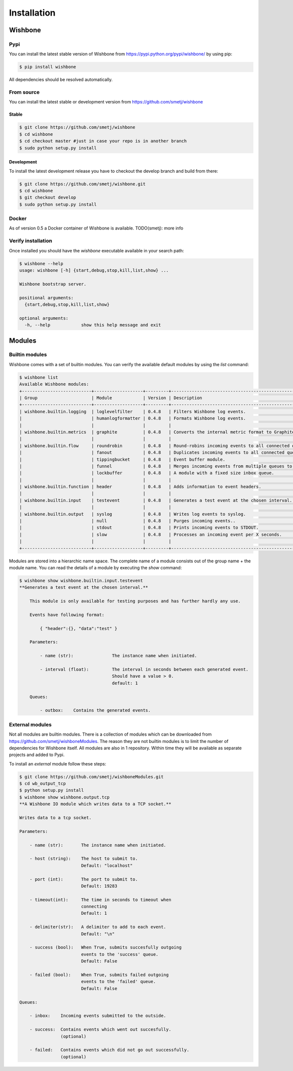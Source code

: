 ============
Installation
============


Wishbone
--------

Pypi
'''''

You can install the latest stable version of Wishbone from
https://pypi.python.org/pypi/wishbone/ by using pip:

.. code-block:: sh

    $ pip install wishbone

All dependencies should be resolved automatically.


From source
'''''''''''

You can install the latest stable or development version from
https://github.com/smetj/wishbone

Stable
~~~~~~

.. code-block:: sh

    $ git clone https://github.com/smetj/wishbone
    $ cd wishbone
    $ cd checkout master #just in case your repo is in another branch
    $ sudo python setup.py install


Development
~~~~~~~~~~~

To install the latest development release you have to checkout the develop
branch and build from there:

.. code-block:: sh

    $ git clone https://github.com/smetj/wishbone.git
    $ cd wishbone
    $ git checkout develop
    $ sudo python setup.py install


Docker
''''''

As of version 0.5 a Docker container of Wishbone is available.
TODO(smetj): more info


Verify installation
'''''''''''''''''''

Once installed you should have the `wishbone` executable available in your search
path:

.. code-block:: sh

    $ wishbone --help
    usage: wishbone [-h] {start,debug,stop,kill,list,show} ...

    Wishbone bootstrap server.

    positional arguments:
      {start,debug,stop,kill,list,show}

    optional arguments:
      -h, --help            show this help message and exit


Modules
-------

Builtin modules
'''''''''''''''

Wishbone comes with a set of builtin modules.  You can verify the available
default modules by using the *list* command:

.. code-block:: sh

    $ wishbone list
    Available Wishbone modules:
    +---------------------------+-------------------+---------+----------------------------------------------------------------------+
    | Group                     | Module            | Version | Description                                                          |
    +---------------------------+-------------------+---------+----------------------------------------------------------------------+
    | wishbone.builtin.logging  | loglevelfilter    | 0.4.8   | Filters Wishbone log events.                                         |
    |                           | humanlogformatter | 0.4.8   | Formats Wishbone log events.                                         |
    |                           |                   |         |                                                                      |
    | wishbone.builtin.metrics  | graphite          | 0.4.8   | Converts the internal metric format to Graphite format.              |
    |                           |                   |         |                                                                      |
    | wishbone.builtin.flow     | roundrobin        | 0.4.8   | Round-robins incoming events to all connected queues.                |
    |                           | fanout            | 0.4.8   | Duplicates incoming events to all connected queues.                  |
    |                           | tippingbucket     | 0.4.8   | Event buffer module.                                                 |
    |                           | funnel            | 0.4.8   | Merges incoming events from multiple queues to 1 queue.              |
    |                           | lockbuffer        | 0.4.8   | A module with a fixed size inbox queue.                              |
    |                           |                   |         |                                                                      |
    | wishbone.builtin.function | header            | 0.4.8   | Adds information to event headers.                                   |
    |                           |                   |         |                                                                      |
    | wishbone.builtin.input    | testevent         | 0.4.8   | Generates a test event at the chosen interval.                       |
    |                           |                   |         |                                                                      |
    | wishbone.builtin.output   | syslog            | 0.4.8   | Writes log events to syslog.                                         |
    |                           | null              | 0.4.8   | Purges incoming events..                                             |
    |                           | stdout            | 0.4.8   | Prints incoming events to STDOUT.                                    |
    |                           | slow              | 0.4.8   | Processes an incoming event per X seconds.                           |
    |                           |                   |         |                                                                      |
    +---------------------------+-------------------+---------+----------------------------------------------------------------------+

Modules are stored into a hierarchic name space.  The complete name of a
module consists out of the group name + the module name.  You can read the details of a module by executing the *show* command:

.. code-block:: sh

    $ wishbone show wishbone.builtin.input.testevent
    **Generates a test event at the chosen interval.**

        This module is only available for testing purposes and has further hardly any use.

        Events have following format:

            { "header":{}, "data":"test" }

        Parameters:

            - name (str):               The instance name when initiated.

            - interval (float):         The interval in seconds between each generated event.
                                        Should have a value > 0.
                                        default: 1

        Queues:

            - outbox:    Contains the generated events.


External modules
''''''''''''''''

Not all modules are builtin modules.  There is a collection of modules which
can be downloaded from https://github.com/smetj/wishboneModules.  The reason
they are not builtin modules is to limit the number of dependencies for
Wishbone itself.  All modules are also in 1 repository.  Within time they will
be available as separate projects and added to Pypi.

To install an *external* module follow these steps:

.. code-block:: sh

    $ git clone https://github.com/smetj/wishboneModules.git
    $ cd wb_output_tcp
    $ python setup.py install
    $ wishbone show wishbone.output.tcp
    **A Wishbone IO module which writes data to a TCP socket.**

    Writes data to a tcp socket.

    Parameters:

        - name (str):       The instance name when initiated.

        - host (string):    The host to submit to.
                            Default: "localhost"

        - port (int):       The port to submit to.
                            Default: 19283

        - timeout(int):     The time in seconds to timeout when
                            connecting
                            Default: 1

        - delimiter(str):   A delimiter to add to each event.
                            Default: "\n"

        - success (bool):   When True, submits succesfully outgoing
                            events to the 'success' queue.
                            Default: False

        - failed (bool):    When True, submits failed outgoing
                            events to the 'failed' queue.
                            Default: False

    Queues:

        - inbox:    Incoming events submitted to the outside.

        - success:  Contains events which went out succesfully.
                    (optional)

        - failed:   Contains events which did not go out successfully.
                    (optional)